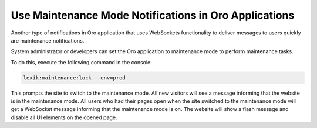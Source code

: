 .. _dev-cookbook-system-websockets-maintenance-mode:

Use Maintenance Mode Notifications in Oro Applications
======================================================

Another type of notifications in Oro application that uses WebSockets functionality 
to deliver messages to users quickly are maintenance notifications.

System administrator or developers can set the Oro application to maintenance mode 
to perform maintenance tasks.

To do this, execute the following command in the console:

.. code-block:: bash

    lexik:maintenance:lock --env=prod

This prompts the site to switch to the maintenance mode. All new visitors will 
see a message informing that the website is in the maintenance mode. All users 
who had their pages open when the site switched to the maintenance mode will get 
a WebSocket message informing that the maintenance mode is on. The website will
show a flash message and disable all UI elements on the opened page.

